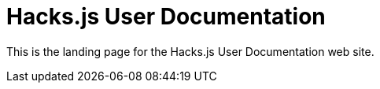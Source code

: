 = Hacks.js User Documentation

////
:navtitle: Welcome
////

This is the landing page for the Hacks.js User Documentation web site.

